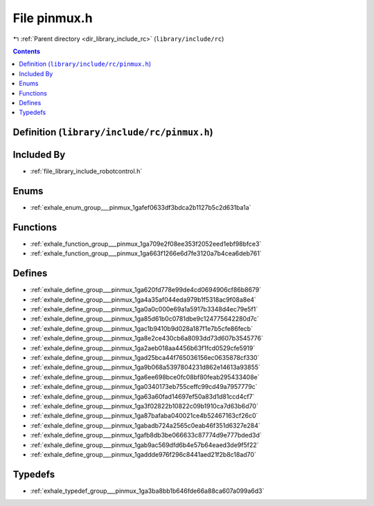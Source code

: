 
.. _file_library_include_rc_pinmux.h:

File pinmux.h
=============

|exhale_lsh| :ref:`Parent directory <dir_library_include_rc>` (``library/include/rc``)

.. |exhale_lsh| unicode:: U+021B0 .. UPWARDS ARROW WITH TIP LEFTWARDS


.. contents:: Contents
   :local:
   :backlinks: none

Definition (``library/include/rc/pinmux.h``)
--------------------------------------------








Included By
-----------


- :ref:`file_library_include_robotcontrol.h`




Enums
-----


- :ref:`exhale_enum_group___pinmux_1gafef0633df3bdca2b1127b5c2d631ba1a`


Functions
---------


- :ref:`exhale_function_group___pinmux_1ga709e2f08ee353f2052eed1ebf98bfce3`

- :ref:`exhale_function_group___pinmux_1ga663f1266e6d7fe3120a7b4cea6deb761`


Defines
-------


- :ref:`exhale_define_group___pinmux_1ga620fd778e99de4cd0694906cf86b8679`

- :ref:`exhale_define_group___pinmux_1ga4a35af044eda979b1f5318ac9f08a8e4`

- :ref:`exhale_define_group___pinmux_1ga0a0c000e69a1a5917b3348d4ec79e5f1`

- :ref:`exhale_define_group___pinmux_1ga85d61b0c0781dbe9c124775642280d7c`

- :ref:`exhale_define_group___pinmux_1gac1b9410b9d028a187f1e7b5cfe86fecb`

- :ref:`exhale_define_group___pinmux_1ga8e2ce430cb6a8093dd73d607b3545776`

- :ref:`exhale_define_group___pinmux_1ga2aeb018aa4456b63f1fcd0529cfe5919`

- :ref:`exhale_define_group___pinmux_1gad25bca44f765036156ec0635878cf330`

- :ref:`exhale_define_group___pinmux_1ga9b068a5397804231d862e14613a93855`

- :ref:`exhale_define_group___pinmux_1ga6ee698bce0fc08bf80feab295433408e`

- :ref:`exhale_define_group___pinmux_1ga0340173eb755ceffc99cd49a7957779c`

- :ref:`exhale_define_group___pinmux_1ga63a60fad14697ef50a83d1d81ccd4cf7`

- :ref:`exhale_define_group___pinmux_1ga3f02822b10822c09b1910ca7d63b6d70`

- :ref:`exhale_define_group___pinmux_1ga87bafaba040021ce4b52467163cf26c0`

- :ref:`exhale_define_group___pinmux_1gabadb724a2565c0eab46f351d6327e284`

- :ref:`exhale_define_group___pinmux_1gafb8db3be066633c87774d9e777bded3d`

- :ref:`exhale_define_group___pinmux_1gab9ac569dfd6b4e57b64eaed3de9f5f22`

- :ref:`exhale_define_group___pinmux_1gaddde976f296c8441aed21f2b8c18ad70`


Typedefs
--------


- :ref:`exhale_typedef_group___pinmux_1ga3ba8bb1b646fde66a88ca607a099a6d3`

